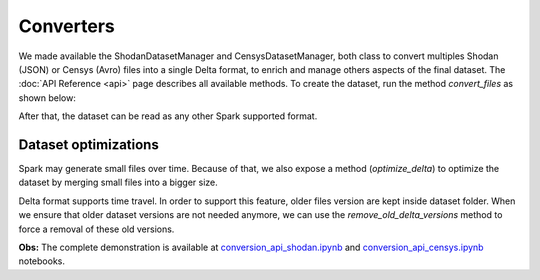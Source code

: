 Converters
***********

We made available the ShodanDatasetManager and CensysDatasetManager, both class to convert multiples Shodan (JSON) or Censys (Avro) files into a single Delta format, to enrich and manage others aspects of the final dataset. The :doc:`API Reference <api>` page describes all available methods. To create the dataset, run the method `convert_files` as shown below:

.. code-block:: python
   :linenos:
   
   from tlhop.converters import ShodanDatasetManager
   shodan_mgr = ShodanDatasetManager(org_refinement=True, fix_brazilian_cities=True)
   shodan_mgr.convert_files(INPUT_FILES, output_folder=DEST_FOLDER)

   from tlhop.converters import CensysDatasetManager
   censys_mgr = CensysDatasetManager(filter_by_country="Brazil")
   censys_mgr.convert_files(INPUT_SNAPSHOT_FOLDER, output_folder=DEST_FOLDER)
    

After that, the dataset can be read as any other Spark supported format. 

.. code-block:: python
   :linenos:
   
   df = spark.read.format("delta").load(DEST_FOLDER)



Dataset optimizations
------------------------

Spark may generate small files over time. Because of that, we also expose a method (`optimize_delta`) to optimize the dataset by merging small files into a bigger size.

.. code-block:: python
   :linenos:
   
    shodan_mgr.optimize_delta(DEST_FOLDER)


Delta format supports time travel. In order to support this feature, older files version are kept inside dataset folder. When we ensure that older dataset versions are not needed anymore, we can use the `remove_old_delta_versions` method to force a removal of these old versions.

.. code-block:: python
   :linenos:
   
    shodan_mgr.remove_old_delta_versions(DEST_FOLDER)



**Obs:** The complete demonstration is available at `conversion_api_shodan.ipynb <https://github.com/lucasmsp/tlhop-library/tree/main/examples/conversion_api_shodan.ipynb>`_ and `conversion_api_censys.ipynb <https://github.com/lucasmsp/tlhop-library/tree/main/examples/conversion_api_censys.ipynb>`_ notebooks. 
